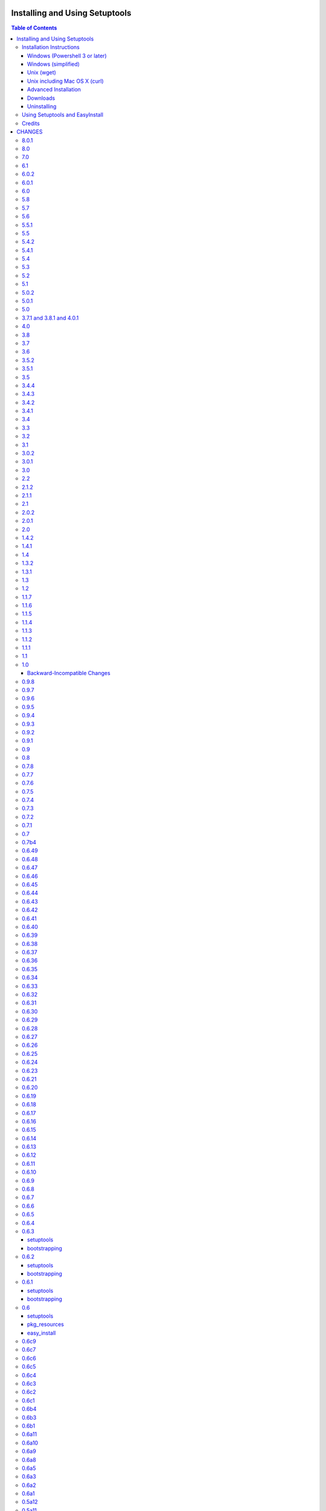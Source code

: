 ===============================
Installing and Using Setuptools
===============================

.. contents:: **Table of Contents**


-------------------------
Installation Instructions
-------------------------

The recommended way to bootstrap setuptools on any system is to download
`ez_setup.py`_ and run it using the target Python environment. Different
operating systems have different recommended techniques to accomplish this
basic routine, so below are some examples to get you started.

Setuptools requires Python 2.6 or later. To install setuptools
on Python 2.4 or Python 2.5, use the `bootstrap script for Setuptools 1.x
<https://bitbucket.org/pypa/setuptools/raw/bootstrap-py24/ez_setup.py>`_.

The link provided to ez_setup.py is a bookmark to bootstrap script for the
latest known stable release.

.. _ez_setup.py: https://bootstrap.pypa.io/ez_setup.py

Windows (Powershell 3 or later)
===============================

For best results, uninstall previous versions FIRST (see `Uninstalling`_).

Using Windows 8 (which includes PowerShell 3) or earlier versions of Windows
with PowerShell 3 installed, it's possible to install with one simple
Powershell command. Start up Powershell and paste this command::

    > (Invoke-WebRequest https://bootstrap.pypa.io/ez_setup.py).Content | python -

You must start the Powershell with Administrative privileges or you may choose
to install a user-local installation::

    > (Invoke-WebRequest https://bootstrap.pypa.io/ez_setup.py).Content | python - --user

If you have Python 3.3 or later, you can use the ``py`` command to install to
different Python versions. For example, to install to Python 3.3 if you have
Python 2.7 installed::

    > (Invoke-WebRequest https://bootstrap.pypa.io/ez_setup.py).Content | py -3 -

The recommended way to install setuptools on Windows is to download
`ez_setup.py`_ and run it. The script will download the appropriate
distribution file and install it for you.

Once installation is complete, you will find an ``easy_install`` program in
your Python ``Scripts`` subdirectory.  For simple invocation and best results,
add this directory to your ``PATH`` environment variable, if it is not already
present. If you did a user-local install, the ``Scripts`` subdirectory is
``$env:APPDATA\Python\Scripts``.


Windows (simplified)
====================

For Windows without PowerShell 3 or for installation without a command-line,
download `ez_setup.py`_ using your preferred web browser or other technique
and "run" that file.


Unix (wget)
===========

Most Linux distributions come with wget.

Download `ez_setup.py`_ and run it using the target Python version. The script
will download the appropriate version and install it for you::

    > wget https://bootstrap.pypa.io/ez_setup.py -O - | python

Note that you will may need to invoke the command with superuser privileges to
install to the system Python::

    > wget https://bootstrap.pypa.io/ez_setup.py -O - | sudo python

Alternatively, Setuptools may be installed to a user-local path::

    > wget https://bootstrap.pypa.io/ez_setup.py -O - | python - --user

Note that on some older systems (noted on Debian 6 and CentOS 5 installations), 
`wget` may refuse to download `ez_setup.py`, complaining that the certificate common name `*.c.ssl.fastly.net` 
does not match the host name `bootstrap.pypa.io`. In addition, the `ez_setup.py` script may then encounter similar problems using
`wget` internally to download `setuptools-x.y.zip`, complaining that the certificate common name of `www.python.org` does not match the 
host name `pypi.python.org`. Those are known issues, related to a bug in the older versions of `wget` 
(see `Issue 59 <https://bitbucket.org/pypa/pypi/issue/59#comment-5881915>`_). If you happen to encounter them, 
install Setuptools as follows::

    > wget --no-check-certificate https://bootstrap.pypa.io/ez_setup.py
    > python ez_setup.py --insecure


Unix including Mac OS X (curl)
==============================

If your system has curl installed, follow the ``wget`` instructions but
replace ``wget`` with ``curl`` and ``-O`` with ``-o``. For example::

    > curl https://bootstrap.pypa.io/ez_setup.py -o - | python


Advanced Installation
=====================

For more advanced installation options, such as installing to custom
locations or prefixes, download and extract the source
tarball from `Setuptools on PyPI <https://pypi.python.org/pypi/setuptools>`_
and run setup.py with any supported distutils and Setuptools options.
For example::

    setuptools-x.x$ python setup.py install --prefix=/opt/setuptools

Use ``--help`` to get a full options list, but we recommend consulting
the `EasyInstall manual`_ for detailed instructions, especially `the section
on custom installation locations`_.

.. _EasyInstall manual: https://pythonhosted.org/setuptools/EasyInstall
.. _the section on custom installation locations: https://pythonhosted.org/setuptools/EasyInstall#custom-installation-locations


Downloads
=========

All setuptools downloads can be found at `the project's home page in the Python
Package Index`_.  Scroll to the very bottom of the page to find the links.

.. _the project's home page in the Python Package Index: https://pypi.python.org/pypi/setuptools

In addition to the PyPI downloads, the development version of ``setuptools``
is available from the `Bitbucket repo`_, and in-development versions of the
`0.6 branch`_ are available as well.

.. _Bitbucket repo: https://bitbucket.org/pypa/setuptools/get/default.tar.gz#egg=setuptools-dev
.. _0.6 branch: http://svn.python.org/projects/sandbox/branches/setuptools-0.6/#egg=setuptools-dev06

Uninstalling
============

On Windows, if Setuptools was installed using an ``.exe`` or ``.msi``
installer, simply use the uninstall feature of "Add/Remove Programs" in the
Control Panel.

Otherwise, to uninstall Setuptools or Distribute, regardless of the Python
version, delete all ``setuptools*`` and ``distribute*`` files and
directories from your system's ``site-packages`` directory
(and any other ``sys.path`` directories) FIRST.

If you are upgrading or otherwise plan to re-install Setuptools or Distribute,
nothing further needs to be done. If you want to completely remove Setuptools,
you may also want to remove the 'easy_install' and 'easy_install-x.x' scripts
and associated executables installed to the Python scripts directory.

--------------------------------
Using Setuptools and EasyInstall
--------------------------------

Here are some of the available manuals, tutorials, and other resources for
learning about Setuptools, Python Eggs, and EasyInstall:

* `The EasyInstall user's guide and reference manual`_
* `The setuptools Developer's Guide`_
* `The pkg_resources API reference`_
* `The Internal Structure of Python Eggs`_

Questions, comments, and bug reports should be directed to the `distutils-sig
mailing list`_.  If you have written (or know of) any tutorials, documentation,
plug-ins, or other resources for setuptools users, please let us know about
them there, so this reference list can be updated.  If you have working,
*tested* patches to correct problems or add features, you may submit them to
the `setuptools bug tracker`_.

.. _setuptools bug tracker: https://bitbucket.org/pypa/setuptools/issues
.. _The Internal Structure of Python Eggs: https://pythonhosted.org/setuptools/formats.html
.. _The setuptools Developer's Guide: https://pythonhosted.org/setuptools/setuptools.html
.. _The pkg_resources API reference: https://pythonhosted.org/setuptools/pkg_resources.html
.. _The EasyInstall user's guide and reference manual: https://pythonhosted.org/setuptools/easy_install.html
.. _distutils-sig mailing list: http://mail.python.org/pipermail/distutils-sig/


-------
Credits
-------

* The original design for the ``.egg`` format and the ``pkg_resources`` API was
  co-created by Phillip Eby and Bob Ippolito.  Bob also implemented the first
  version of ``pkg_resources``, and supplied the OS X operating system version
  compatibility algorithm.

* Ian Bicking implemented many early "creature comfort" features of
  easy_install, including support for downloading via Sourceforge and
  Subversion repositories.  Ian's comments on the Web-SIG about WSGI
  application deployment also inspired the concept of "entry points" in eggs,
  and he has given talks at PyCon and elsewhere to inform and educate the
  community about eggs and setuptools.

* Jim Fulton contributed time and effort to build automated tests of various
  aspects of ``easy_install``, and supplied the doctests for the command-line
  ``.exe`` wrappers on Windows.

* Phillip J. Eby is the seminal author of setuptools, and
  first proposed the idea of an importable binary distribution format for
  Python application plug-ins.

* Significant parts of the implementation of setuptools were funded by the Open
  Source Applications Foundation, to provide a plug-in infrastructure for the
  Chandler PIM application.  In addition, many OSAF staffers (such as Mike
  "Code Bear" Taylor) contributed their time and stress as guinea pigs for the
  use of eggs and setuptools, even before eggs were "cool".  (Thanks, guys!)

* Tarek Ziadé is the principal author of the Distribute fork, which
  re-invigorated the community on the project, encouraged renewed innovation,
  and addressed many defects.

* Since the merge with Distribute, Jason R. Coombs is the
  maintainer of setuptools.  The project is maintained in coordination with
  the Python Packaging Authority (PyPA) and the larger Python community.

.. _files:

=======
CHANGES
=======

-----
8.0.1
-----

* `Issue #296 <https://bitbucket.org/pypa/setuptools/issue/296>`_: Restore support for iteration over parse_version result, but
  deprecated that usage with a warning. Fixes failure with buildout.

---
8.0
---

* Implement `PEP 440 <http://legacy.python.org/dev/peps/pep-0440/>`_ within
  pkg_resources and setuptools. This change
  deprecates some version numbers such that they will no longer be installable
  without using the ``===`` escape hatch. See `the changes to test_resources
  <https://bitbucket.org/pypa/setuptools/commits/dcd552da643c4448056de84c73d56da6d70769d5#chg-setuptools/tests/test_resources.py>`_
  for specific examples of version numbers and specifiers that are no longer
  supported. Setuptools now "vendors" the `packaging
  <https://github.com/pypa/packaging>`_ library.

---
7.0
---

* `Issue #80 <https://bitbucket.org/pypa/setuptools/issue/80>`_, `Issue #209 <https://bitbucket.org/pypa/setuptools/issue/209>`_: Eggs that are downloaded for ``setup_requires``,
  ``test_requires``, etc. are now placed in a ``./.eggs`` directory instead of
  directly in the current directory. This choice of location means the files
  can be readily managed (removed, ignored). Additionally,
  later phases or invocations of setuptools will not detect the package as
  already installed and ignore it for permanent install (See `#209 <https://bitbucket.org/pypa/setuptools/issue/209>`_).

  This change is indicated as backward-incompatible as installations that
  depend on the installation in the current directory will need to account for
  the new location. Systems that ignore ``*.egg`` will probably need to be
  adapted to ignore ``.eggs``. The files will need to be manually moved or
  will be retrieved again. Most use cases will require no attention.

---
6.1
---

* `Issue #268 <https://bitbucket.org/pypa/setuptools/issue/268>`_: When resolving package versions, a VersionConflict now reports
  which package previously required the conflicting version.

-----
6.0.2
-----

* `Issue #262 <https://bitbucket.org/pypa/setuptools/issue/262>`_: Fixed regression in pip install due to egg-info directories
  being omitted. Re-opens `Issue #118 <https://bitbucket.org/pypa/setuptools/issue/118>`_.

-----
6.0.1
-----

* `Issue #259 <https://bitbucket.org/pypa/setuptools/issue/259>`_: Fixed regression with namespace package handling on ``single
  version, externally managed`` installs.

---
6.0
---

* `Issue #100 <https://bitbucket.org/pypa/setuptools/issue/100>`_: When building a distribution, Setuptools will no longer match
  default files using platform-dependent case sensitivity, but rather will
  only match the files if their case matches exactly. As a result, on Windows
  and other case-insensitive file systems, files with names such as
  'readme.txt' or 'README.TXT' will be omitted from the distribution and a
  warning will be issued indicating that 'README.txt' was not found. Other
  filenames affected are:

    - README.rst
    - README
    - setup.cfg
    - setup.py (or the script name)
    - test/test*.py

  Any users producing distributions with filenames that match those above
  case-insensitively, but not case-sensitively, should rename those files in
  their repository for better portability.
* `Pull Request #72 <https://bitbucket.org/pypa/setuptools/pull-request/72>`_: When using ``single_version_externally_managed``, the
  exclusion list now includes Python 3.2 ``__pycache__`` entries.
* `Pull Request #76 <https://bitbucket.org/pypa/setuptools/pull-request/76>`_ and `Pull Request #78 <https://bitbucket.org/pypa/setuptools/pull-request/78>`_: lines in top_level.txt are now
  ordered deterministically.
* `Issue #118 <https://bitbucket.org/pypa/setuptools/issue/118>`_: The egg-info directory is now no longer included in the list
  of outputs.
* `Issue #258 <https://bitbucket.org/pypa/setuptools/issue/258>`_: Setuptools now patches distutils msvc9compiler to
  recognize the specially-packaged compiler package for easy extension module
  support on Python 2.6, 2.7, and 3.2.

---
5.8
---

* `Issue #237 <https://bitbucket.org/pypa/setuptools/issue/237>`_: ``pkg_resources`` now uses explicit detection of Python 2 vs.
  Python 3, supporting environments where builtins have been patched to make
  Python 3 look more like Python 2.

---
5.7
---

* `Issue #240 <https://bitbucket.org/pypa/setuptools/issue/240>`_: Based on real-world performance measures against 5.4, zip
  manifests are now cached in all circumstances. The
  ``PKG_RESOURCES_CACHE_ZIP_MANIFESTS`` environment variable is no longer
  relevant. The observed "memory increase" referenced in the 5.4 release
  notes and detailed in `Issue #154 <https://bitbucket.org/pypa/setuptools/issue/154>`_ was likely not an increase over the status
  quo, but rather only an increase over not storing the zip info at all.

---
5.6
---

* `Issue #242 <https://bitbucket.org/pypa/setuptools/issue/242>`_: Use absolute imports in svn_utils to avoid issues if the
  installing package adds an xml module to the path.

-----
5.5.1
-----

* `Issue #239 <https://bitbucket.org/pypa/setuptools/issue/239>`_: Fix typo in 5.5 such that fix did not take.

---
5.5
---

* `Issue #239 <https://bitbucket.org/pypa/setuptools/issue/239>`_: Setuptools now includes the setup_requires directive on
  Distribution objects and validates the syntax just like install_requires
  and tests_require directives.

-----
5.4.2
-----

* `Issue #236 <https://bitbucket.org/pypa/setuptools/issue/236>`_: Corrected regression in execfile implementation for Python 2.6.

-----
5.4.1
-----

* `Python #7776 <http://bugs.python.org/issue7776>`_: (ssl_support) Correct usage of host for validation when
  tunneling for HTTPS.

---
5.4
---

* `Issue #154 <https://bitbucket.org/pypa/setuptools/issue/154>`_: ``pkg_resources`` will now cache the zip manifests rather than
  re-processing the same file from disk multiple times, but only if the
  environment variable ``PKG_RESOURCES_CACHE_ZIP_MANIFESTS`` is set. Clients
  that package many modules in the same zip file will see some improvement
  in startup time by enabling this feature. This feature is not enabled by
  default because it causes a substantial increase in memory usage.

---
5.3
---

* `Issue #185 <https://bitbucket.org/pypa/setuptools/issue/185>`_: Make svn tagging work on the new style SVN metadata.
  Thanks cazabon!
* Prune revision control directories (e.g .svn) from base path
  as well as sub-directories.

---
5.2
---

* Added a `Developer Guide
  <https://pythonhosted.org/setuptools/developer-guide.html>`_ to the official
  documentation.
* Some code refactoring and cleanup was done with no intended behavioral
  changes.
* During install_egg_info, the generated lines for namespace package .pth
  files are now processed even during a dry run.

---
5.1
---

* `Issue #202 <https://bitbucket.org/pypa/setuptools/issue/202>`_: Implemented more robust cache invalidation for the ZipImporter,
  building on the work in `Issue #168 <https://bitbucket.org/pypa/setuptools/issue/168>`_. Special thanks to Jurko Gospodnetic and
  PJE.

-----
5.0.2
-----

* `Issue #220 <https://bitbucket.org/pypa/setuptools/issue/220>`_: Restored script templates.

-----
5.0.1
-----

* Renamed script templates to end with .tmpl now that they no longer need
  to be processed by 2to3. Fixes spurious syntax errors during build/install.

---
5.0
---

* `Issue #218 <https://bitbucket.org/pypa/setuptools/issue/218>`_: Re-release of 3.8.1 to signal that it supersedes 4.x.
* Incidentally, script templates were updated not to include the triple-quote
  escaping.

-------------------------
3.7.1 and 3.8.1 and 4.0.1
-------------------------

* `Issue #213 <https://bitbucket.org/pypa/setuptools/issue/213>`_: Use legacy StringIO behavior for compatibility under pbr.
* `Issue #218 <https://bitbucket.org/pypa/setuptools/issue/218>`_: Setuptools 3.8.1 superseded 4.0.1, and 4.x was removed
  from the available versions to install.

---
4.0
---

* `Issue #210 <https://bitbucket.org/pypa/setuptools/issue/210>`_: ``setup.py develop`` now copies scripts in binary mode rather
  than text mode, matching the behavior of the ``install`` command.

---
3.8
---

* Extend `Issue #197 <https://bitbucket.org/pypa/setuptools/issue/197>`_ workaround to include all Python 3 versions prior to
  3.2.2.

---
3.7
---

* `Issue #193 <https://bitbucket.org/pypa/setuptools/issue/193>`_: Improved handling of Unicode filenames when building manifests.

---
3.6
---

* `Issue #203 <https://bitbucket.org/pypa/setuptools/issue/203>`_: Honor proxy settings for Powershell downloader in the bootstrap
  routine.

-----
3.5.2
-----

* `Issue #168 <https://bitbucket.org/pypa/setuptools/issue/168>`_: More robust handling of replaced zip files and stale caches.
  Fixes ZipImportError complaining about a 'bad local header'.

-----
3.5.1
-----

* `Issue #199 <https://bitbucket.org/pypa/setuptools/issue/199>`_: Restored ``install._install`` for compatibility with earlier
  NumPy versions.

---
3.5
---

* `Issue #195 <https://bitbucket.org/pypa/setuptools/issue/195>`_: Follow symbolic links in find_packages (restoring behavior
  broken in 3.4).
* `Issue #197 <https://bitbucket.org/pypa/setuptools/issue/197>`_: On Python 3.1, PKG-INFO is now saved in a UTF-8 encoding instead
  of ``sys.getpreferredencoding`` to match the behavior on Python 2.6-3.4.
* `Issue #192 <https://bitbucket.org/pypa/setuptools/issue/192>`_: Preferred bootstrap location is now
  https://bootstrap.pypa.io/ez_setup.py (mirrored from former location).

-----
3.4.4
-----

* `Issue #184 <https://bitbucket.org/pypa/setuptools/issue/184>`_: Correct failure where find_package over-matched packages
  when directory traversal isn't short-circuited.

-----
3.4.3
-----

* `Issue #183 <https://bitbucket.org/pypa/setuptools/issue/183>`_: Really fix test command with Python 3.1.

-----
3.4.2
-----

* `Issue #183 <https://bitbucket.org/pypa/setuptools/issue/183>`_: Fix additional regression in test command on Python 3.1.

-----
3.4.1
-----

* `Issue #180 <https://bitbucket.org/pypa/setuptools/issue/180>`_: Fix regression in test command not caught by py.test-run tests.

---
3.4
---

* `Issue #176 <https://bitbucket.org/pypa/setuptools/issue/176>`_: Add parameter to the test command to support a custom test
  runner: --test-runner or -r.
* `Issue #177 <https://bitbucket.org/pypa/setuptools/issue/177>`_: Now assume most common invocation to install command on
  platforms/environments without stack support (issuing a warning). Setuptools
  now installs naturally on IronPython. Behavior on CPython should be
  unchanged.

---
3.3
---

* Add ``include`` parameter to ``setuptools.find_packages()``.

---
3.2
---

* `Pull Request #39 <https://bitbucket.org/pypa/setuptools/pull-request/39>`_: Add support for C++ targets from Cython ``.pyx`` files.
* `Issue #162 <https://bitbucket.org/pypa/setuptools/issue/162>`_: Update dependency on certifi to 1.0.1.
* `Issue #164 <https://bitbucket.org/pypa/setuptools/issue/164>`_: Update dependency on wincertstore to 0.2.

---
3.1
---

* `Issue #161 <https://bitbucket.org/pypa/setuptools/issue/161>`_: Restore Features functionality to allow backward compatibility
  (for Features) until the uses of that functionality is sufficiently removed.

-----
3.0.2
-----

* Correct typo in previous bugfix.

-----
3.0.1
-----

* `Issue #157 <https://bitbucket.org/pypa/setuptools/issue/157>`_: Restore support for Python 2.6 in bootstrap script where
  ``zipfile.ZipFile`` does not yet have support for context managers.

---
3.0
---

* `Issue #125 <https://bitbucket.org/pypa/setuptools/issue/125>`_: Prevent Subversion support from creating a ~/.subversion
  directory just for checking the presence of a Subversion repository.
* `Issue #12 <https://bitbucket.org/pypa/setuptools/issue/12>`_: Namespace packages are now imported lazily.  That is, the mere
  declaration of a namespace package in an egg on ``sys.path`` no longer
  causes it to be imported when ``pkg_resources`` is imported.  Note that this
  change means that all of a namespace package's ``__init__.py`` files must
  include a ``declare_namespace()`` call in order to ensure that they will be
  handled properly at runtime.  In 2.x it was possible to get away without
  including the declaration, but only at the cost of forcing namespace
  packages to be imported early, which 3.0 no longer does.
* `Issue #148 <https://bitbucket.org/pypa/setuptools/issue/148>`_: When building (bdist_egg), setuptools no longer adds
  ``__init__.py`` files to namespace packages. Any packages that rely on this
  behavior will need to create ``__init__.py`` files and include the
  ``declare_namespace()``.
* `Issue #7 <https://bitbucket.org/pypa/setuptools/issue/7>`_: Setuptools itself is now distributed as a zip archive in addition to
  tar archive. ez_setup.py now uses zip archive. This approach avoids the potential
  security vulnerabilities presented by use of tar archives in ez_setup.py.
  It also leverages the security features added to ZipFile.extract in Python 2.7.4.
* `Issue #65 <https://bitbucket.org/pypa/setuptools/issue/65>`_: Removed deprecated Features functionality.
* `Pull Request #28 <https://bitbucket.org/pypa/setuptools/pull-request/28>`_: Remove backport of ``_bytecode_filenames`` which is
  available in Python 2.6 and later, but also has better compatibility with
  Python 3 environments.
* `Issue #156 <https://bitbucket.org/pypa/setuptools/issue/156>`_: Fix spelling of __PYVENV_LAUNCHER__ variable.

---
2.2
---

* `Issue #141 <https://bitbucket.org/pypa/setuptools/issue/141>`_: Restored fix for allowing setup_requires dependencies to
  override installed dependencies during setup.
* `Issue #128 <https://bitbucket.org/pypa/setuptools/issue/128>`_: Fixed issue where only the first dependency link was honored
  in a distribution where multiple dependency links were supplied.

-----
2.1.2
-----

* `Issue #144 <https://bitbucket.org/pypa/setuptools/issue/144>`_: Read long_description using codecs module to avoid errors
  installing on systems where LANG=C.

-----
2.1.1
-----

* `Issue #139 <https://bitbucket.org/pypa/setuptools/issue/139>`_: Fix regression in re_finder for CVS repos (and maybe Git repos
  as well).

---
2.1
---

* `Issue #129 <https://bitbucket.org/pypa/setuptools/issue/129>`_: Suppress inspection of ``*.whl`` files when searching for files
  in a zip-imported file.
* `Issue #131 <https://bitbucket.org/pypa/setuptools/issue/131>`_: Fix RuntimeError when constructing an egg fetcher.

-----
2.0.2
-----

* Fix NameError during installation with Python implementations (e.g. Jython)
  not containing parser module.
* Fix NameError in ``sdist:re_finder``.

-----
2.0.1
-----

* `Issue #124 <https://bitbucket.org/pypa/setuptools/issue/124>`_: Fixed error in list detection in upload_docs.

---
2.0
---

* `Issue #121 <https://bitbucket.org/pypa/setuptools/issue/121>`_: Exempt lib2to3 pickled grammars from DirectorySandbox.
* `Issue #41 <https://bitbucket.org/pypa/setuptools/issue/41>`_: Dropped support for Python 2.4 and Python 2.5. Clients requiring
  setuptools for those versions of Python should use setuptools 1.x.
* Removed ``setuptools.command.easy_install.HAS_USER_SITE``. Clients
  expecting this boolean variable should use ``site.ENABLE_USER_SITE``
  instead.
* Removed ``pkg_resources.ImpWrapper``. Clients that expected this class
  should use ``pkgutil.ImpImporter`` instead.

-----
1.4.2
-----

* `Issue #116 <https://bitbucket.org/pypa/setuptools/issue/116>`_: Correct TypeError when reading a local package index on Python
  3.

-----
1.4.1
-----

* `Issue #114 <https://bitbucket.org/pypa/setuptools/issue/114>`_: Use ``sys.getfilesystemencoding`` for decoding config in
  ``bdist_wininst`` distributions.

* `Issue #105 <https://bitbucket.org/pypa/setuptools/issue/105>`_ and `Issue #113 <https://bitbucket.org/pypa/setuptools/issue/113>`_: Establish a more robust technique for
  determining the terminal encoding::

    1. Try ``getpreferredencoding``
    2. If that returns US_ASCII or None, try the encoding from
       ``getdefaultlocale``. If that encoding was a "fallback" because Python
       could not figure it out from the environment or OS, encoding remains
       unresolved.
    3. If the encoding is resolved, then make sure Python actually implements
       the encoding.
    4. On the event of an error or unknown codec, revert to fallbacks
       (UTF-8 on Darwin, ASCII on everything else).
    5. On the encoding is 'mac-roman' on Darwin, use UTF-8 as 'mac-roman' was
       a bug on older Python releases.

    On a side note, it would seem that the encoding only matters for when SVN
    does not yet support ``--xml`` and when getting repository and svn version
    numbers. The ``--xml`` technique should yield UTF-8 according to some
    messages on the SVN mailing lists. So if the version numbers are always
    7-bit ASCII clean, it may be best to only support the file parsing methods
    for legacy SVN releases and support for SVN without the subprocess command
    would simple go away as support for the older SVNs does.

---
1.4
---

* `Issue #27 <https://bitbucket.org/pypa/setuptools/issue/27>`_: ``easy_install`` will now use credentials from .pypirc if
  present for connecting to the package index.
* `Pull Request #21 <https://bitbucket.org/pypa/setuptools/pull-request/21>`_: Omit unwanted newlines in ``package_index._encode_auth``
  when the username/password pair length indicates wrapping.

-----
1.3.2
-----

* `Issue #99 <https://bitbucket.org/pypa/setuptools/issue/99>`_: Fix filename encoding issues in SVN support.

-----
1.3.1
-----

* Remove exuberant warning in SVN support when SVN is not used.

---
1.3
---

* Address security vulnerability in SSL match_hostname check as reported in
  `Python #17997 <http://bugs.python.org/issue17997>`_.
* Prefer `backports.ssl_match_hostname
  <https://pypi.python.org/pypi/backports.ssl_match_hostname>`_ for backport
  implementation if present.
* Correct NameError in ``ssl_support`` module (``socket.error``).

---
1.2
---

* `Issue #26 <https://bitbucket.org/pypa/setuptools/issue/26>`_: Add support for SVN 1.7. Special thanks to Philip Thiem for the
  contribution.
* `Issue #93 <https://bitbucket.org/pypa/setuptools/issue/93>`_: Wheels are now distributed with every release. Note that as
  reported in `Issue #108 <https://bitbucket.org/pypa/setuptools/issue/108>`_, as of Pip 1.4, scripts aren't installed properly
  from wheels. Therefore, if using Pip to install setuptools from a wheel,
  the ``easy_install`` command will not be available.
* Setuptools "natural" launcher support, introduced in 1.0, is now officially
  supported.

-----
1.1.7
-----

* Fixed behavior of NameError handling in 'script template (dev).py' (script
  launcher for 'develop' installs).
* ``ez_setup.py`` now ensures partial downloads are cleaned up following
  a failed download.
* `Distribute #363 <https://bitbucket.org/tarek/distribute/issue/363>`_ and `Issue #55 <https://bitbucket.org/pypa/setuptools/issue/55>`_: Skip an sdist test that fails on locales
  other than UTF-8.

-----
1.1.6
-----

* `Distribute #349 <https://bitbucket.org/tarek/distribute/issue/349>`_: ``sandbox.execfile`` now opens the target file in binary
  mode, thus honoring a BOM in the file when compiled.

-----
1.1.5
-----

* `Issue #69 <https://bitbucket.org/pypa/setuptools/issue/69>`_: Second attempt at fix (logic was reversed).

-----
1.1.4
-----

* `Issue #77 <https://bitbucket.org/pypa/setuptools/issue/77>`_: Fix error in upload command (Python 2.4).

-----
1.1.3
-----

* Fix NameError in previous patch.

-----
1.1.2
-----

* `Issue #69 <https://bitbucket.org/pypa/setuptools/issue/69>`_: Correct issue where 404 errors are returned for URLs with
  fragments in them (such as #egg=).

-----
1.1.1
-----

* `Issue #75 <https://bitbucket.org/pypa/setuptools/issue/75>`_: Add ``--insecure`` option to ez_setup.py to accommodate
  environments where a trusted SSL connection cannot be validated.
* `Issue #76 <https://bitbucket.org/pypa/setuptools/issue/76>`_: Fix AttributeError in upload command with Python 2.4.

---
1.1
---

* `Issue #71 <https://bitbucket.org/pypa/setuptools/issue/71>`_ (`Distribute #333 <https://bitbucket.org/tarek/distribute/issue/333>`_): EasyInstall now puts less emphasis on the
  condition when a host is blocked via ``--allow-hosts``.
* `Issue #72 <https://bitbucket.org/pypa/setuptools/issue/72>`_: Restored Python 2.4 compatibility in ``ez_setup.py``.

---
1.0
---

* `Issue #60 <https://bitbucket.org/pypa/setuptools/issue/60>`_: On Windows, Setuptools supports deferring to another launcher,
  such as Vinay Sajip's `pylauncher <https://bitbucket.org/pypa/pylauncher>`_
  (included with Python 3.3) to launch console and GUI scripts and not install
  its own launcher executables. This experimental functionality is currently
  only enabled if  the ``SETUPTOOLS_LAUNCHER`` environment variable is set to
  "natural". In the future, this behavior may become default, but only after
  it has matured and seen substantial adoption. The ``SETUPTOOLS_LAUNCHER``
  also accepts "executable" to force the default behavior of creating launcher
  executables.
* `Issue #63 <https://bitbucket.org/pypa/setuptools/issue/63>`_: Bootstrap script (ez_setup.py) now prefers Powershell, curl, or
  wget for retrieving the Setuptools tarball for improved security of the
  install. The script will still fall back to a simple ``urlopen`` on
  platforms that do not have these tools.
* `Issue #65 <https://bitbucket.org/pypa/setuptools/issue/65>`_: Deprecated the ``Features`` functionality.
* `Issue #52 <https://bitbucket.org/pypa/setuptools/issue/52>`_: In ``VerifyingHTTPSConn``, handle a tunnelled (proxied)
  connection.

Backward-Incompatible Changes
=============================

This release includes a couple of backward-incompatible changes, but most if
not all users will find 1.0 a drop-in replacement for 0.9.

* `Issue #50 <https://bitbucket.org/pypa/setuptools/issue/50>`_: Normalized API of environment marker support. Specifically,
  removed line number and filename from SyntaxErrors when returned from
  `pkg_resources.invalid_marker`. Any clients depending on the specific
  string representation of exceptions returned by that function may need to
  be updated to account for this change.
* `Issue #50 <https://bitbucket.org/pypa/setuptools/issue/50>`_: SyntaxErrors generated by `pkg_resources.invalid_marker` are
  normalized for cross-implementation consistency.
* Removed ``--ignore-conflicts-at-my-risk`` and ``--delete-conflicting``
  options to easy_install. These options have been deprecated since 0.6a11.

-----
0.9.8
-----

* `Issue #53 <https://bitbucket.org/pypa/setuptools/issue/53>`_: Fix NameErrors in `_vcs_split_rev_from_url`.

-----
0.9.7
-----

* `Issue #49 <https://bitbucket.org/pypa/setuptools/issue/49>`_: Correct AttributeError on PyPy where a hashlib.HASH object does
  not have a `.name` attribute.
* `Issue #34 <https://bitbucket.org/pypa/setuptools/issue/34>`_: Documentation now refers to bootstrap script in code repository
  referenced by bookmark.
* Add underscore-separated keys to environment markers (markerlib).

-----
0.9.6
-----

* `Issue #44 <https://bitbucket.org/pypa/setuptools/issue/44>`_: Test failure on Python 2.4 when MD5 hash doesn't have a `.name`
  attribute.

-----
0.9.5
-----

* `Python #17980 <http://bugs.python.org/issue17980>`_: Fix security vulnerability in SSL certificate validation.

-----
0.9.4
-----

* `Issue #43 <https://bitbucket.org/pypa/setuptools/issue/43>`_: Fix issue (introduced in 0.9.1) with version resolution when
  upgrading over other releases of Setuptools.

-----
0.9.3
-----

* `Issue #42 <https://bitbucket.org/pypa/setuptools/issue/42>`_: Fix new ``AttributeError`` introduced in last fix.

-----
0.9.2
-----

* `Issue #42 <https://bitbucket.org/pypa/setuptools/issue/42>`_: Fix regression where blank checksums would trigger an
  ``AttributeError``.

-----
0.9.1
-----

* `Distribute #386 <https://bitbucket.org/tarek/distribute/issue/386>`_: Allow other positional and keyword arguments to os.open.
* Corrected dependency on certifi mis-referenced in 0.9.

---
0.9
---

* `package_index` now validates hashes other than MD5 in download links.

---
0.8
---

* Code base now runs on Python 2.4 - Python 3.3 without Python 2to3
  conversion.

-----
0.7.8
-----

* `Distribute #375 <https://bitbucket.org/tarek/distribute/issue/375>`_: Yet another fix for yet another regression.

-----
0.7.7
-----

* `Distribute #375 <https://bitbucket.org/tarek/distribute/issue/375>`_: Repair AttributeError created in last release (redo).
* `Issue #30 <https://bitbucket.org/pypa/setuptools/issue/30>`_: Added test for get_cache_path.

-----
0.7.6
-----

* `Distribute #375 <https://bitbucket.org/tarek/distribute/issue/375>`_: Repair AttributeError created in last release.

-----
0.7.5
-----

* `Issue #21 <https://bitbucket.org/pypa/setuptools/issue/21>`_: Restore Python 2.4 compatibility in ``test_easy_install``.
* `Distribute #375 <https://bitbucket.org/tarek/distribute/issue/375>`_: Merged additional warning from Distribute 0.6.46.
* Now honor the environment variable
  ``SETUPTOOLS_DISABLE_VERSIONED_EASY_INSTALL_SCRIPT`` in addition to the now
  deprecated ``DISTRIBUTE_DISABLE_VERSIONED_EASY_INSTALL_SCRIPT``.

-----
0.7.4
-----

* `Issue #20 <https://bitbucket.org/pypa/setuptools/issue/20>`_: Fix comparison of parsed SVN version on Python 3.

-----
0.7.3
-----

* `Issue #1 <https://bitbucket.org/pypa/setuptools/issue/1>`_: Disable installation of Windows-specific files on non-Windows systems.
* Use new sysconfig module with Python 2.7 or >=3.2.

-----
0.7.2
-----

* `Issue #14 <https://bitbucket.org/pypa/setuptools/issue/14>`_: Use markerlib when the `parser` module is not available.
* `Issue #10 <https://bitbucket.org/pypa/setuptools/issue/10>`_: ``ez_setup.py`` now uses HTTPS to download setuptools from PyPI.

-----
0.7.1
-----

* Fix NameError (`Issue #3 <https://bitbucket.org/pypa/setuptools/issue/3>`_) again - broken in bad merge.

---
0.7
---

* Merged Setuptools and Distribute. See docs/merge.txt for details.

Added several features that were slated for setuptools 0.6c12:

* Index URL now defaults to HTTPS.
* Added experimental environment marker support. Now clients may designate a
  PEP-426 environment marker for "extra" dependencies. Setuptools uses this
  feature in ``setup.py`` for optional SSL and certificate validation support
  on older platforms. Based on Distutils-SIG discussions, the syntax is
  somewhat tentative. There should probably be a PEP with a firmer spec before
  the feature should be considered suitable for use.
* Added support for SSL certificate validation when installing packages from
  an HTTPS service.

-----
0.7b4
-----

* `Issue #3 <https://bitbucket.org/pypa/setuptools/issue/3>`_: Fixed NameError in SSL support.

------
0.6.49
------

* Move warning check in ``get_cache_path`` to follow the directory creation
  to avoid errors when the cache path does not yet exist. Fixes the error
  reported in `Distribute #375 <https://bitbucket.org/tarek/distribute/issue/375>`_.

------
0.6.48
------

* Correct AttributeError in ``ResourceManager.get_cache_path`` introduced in
  0.6.46 (redo).

------
0.6.47
------

* Correct AttributeError in ``ResourceManager.get_cache_path`` introduced in
  0.6.46.

------
0.6.46
------

* `Distribute #375 <https://bitbucket.org/tarek/distribute/issue/375>`_: Issue a warning if the PYTHON_EGG_CACHE or otherwise
  customized egg cache location specifies a directory that's group- or
  world-writable.

------
0.6.45
------

* `Distribute #379 <https://bitbucket.org/tarek/distribute/issue/379>`_: ``distribute_setup.py`` now traps VersionConflict as well,
  restoring ability to upgrade from an older setuptools version.

------
0.6.44
------

* ``distribute_setup.py`` has been updated to allow Setuptools 0.7 to
  satisfy use_setuptools.

------
0.6.43
------

* `Distribute #378 <https://bitbucket.org/tarek/distribute/issue/378>`_: Restore support for Python 2.4 Syntax (regression in 0.6.42).

------
0.6.42
------

* External links finder no longer yields duplicate links.
* `Distribute #337 <https://bitbucket.org/tarek/distribute/issue/337>`_: Moved site.py to setuptools/site-patch.py (graft of very old
  patch from setuptools trunk which inspired PR `#31 <https://bitbucket.org/pypa/setuptools/issue/31>`_).

------
0.6.41
------

* `Distribute #27 <https://bitbucket.org/tarek/distribute/issue/27>`_: Use public api for loading resources from zip files rather than
  the private method `_zip_directory_cache`.
* Added a new function ``easy_install.get_win_launcher`` which may be used by
  third-party libraries such as buildout to get a suitable script launcher.

------
0.6.40
------

* `Distribute #376 <https://bitbucket.org/tarek/distribute/issue/376>`_: brought back cli.exe and gui.exe that were deleted in the
  previous release.

------
0.6.39
------

* Add support for console launchers on ARM platforms.
* Fix possible issue in GUI launchers where the subsystem was not supplied to
  the linker.
* Launcher build script now refactored for robustness.
* `Distribute #375 <https://bitbucket.org/tarek/distribute/issue/375>`_: Resources extracted from a zip egg to the file system now also
  check the contents of the file against the zip contents during each
  invocation of get_resource_filename.

------
0.6.38
------

* `Distribute #371 <https://bitbucket.org/tarek/distribute/issue/371>`_: The launcher manifest file is now installed properly.

------
0.6.37
------

* `Distribute #143 <https://bitbucket.org/tarek/distribute/issue/143>`_: Launcher scripts, including easy_install itself, are now
  accompanied by a manifest on 32-bit Windows environments to avoid the
  Installer Detection Technology and thus undesirable UAC elevation described
  in `this Microsoft article
  <http://technet.microsoft.com/en-us/library/cc709628%28WS.10%29.aspx>`_.

------
0.6.36
------

* `Pull Request #35 <https://bitbucket.org/pypa/setuptools/pull-request/35>`_: In `Buildout #64 <https://github.com/buildout/buildout/issues/64>`_, it was reported that
  under Python 3, installation of distutils scripts could attempt to copy
  the ``__pycache__`` directory as a file, causing an error, apparently only
  under Windows. Easy_install now skips all directories when processing
  metadata scripts.

------
0.6.35
------


Note this release is backward-incompatible with distribute 0.6.23-0.6.34 in
how it parses version numbers.

* `Distribute #278 <https://bitbucket.org/tarek/distribute/issue/278>`_: Restored compatibility with distribute 0.6.22 and setuptools
  0.6. Updated the documentation to match more closely with the version
  parsing as intended in setuptools 0.6.

------
0.6.34
------

* `Distribute #341 <https://bitbucket.org/tarek/distribute/issue/341>`_: 0.6.33 fails to build under Python 2.4.

------
0.6.33
------

* Fix 2 errors with Jython 2.5.
* Fix 1 failure with Jython 2.5 and 2.7.
* Disable workaround for Jython scripts on Linux systems.
* `Distribute #336 <https://bitbucket.org/tarek/distribute/issue/336>`_: `setup.py` no longer masks failure exit code when tests fail.
* Fix issue in pkg_resources where try/except around a platform-dependent
  import would trigger hook load failures on Mercurial. See pull request 32
  for details.
* `Distribute #341 <https://bitbucket.org/tarek/distribute/issue/341>`_: Fix a ResourceWarning.

------
0.6.32
------

* Fix test suite with Python 2.6.
* Fix some DeprecationWarnings and ResourceWarnings.
* `Distribute #335 <https://bitbucket.org/tarek/distribute/issue/335>`_: Backed out `setup_requires` superceding installed requirements
  until regression can be addressed.

------
0.6.31
------

* `Distribute #303 <https://bitbucket.org/tarek/distribute/issue/303>`_: Make sure the manifest only ever contains UTF-8 in Python 3.
* `Distribute #329 <https://bitbucket.org/tarek/distribute/issue/329>`_: Properly close files created by tests for compatibility with
  Jython.
* Work around `Jython #1980 <http://bugs.jython.org/issue1980>`_ and `Jython #1981 <http://bugs.jython.org/issue1981>`_.
* `Distribute #334 <https://bitbucket.org/tarek/distribute/issue/334>`_: Provide workaround for packages that reference `sys.__stdout__`
  such as numpy does. This change should address
  `virtualenv `#359 <https://bitbucket.org/pypa/setuptools/issue/359>`_ <https://github.com/pypa/virtualenv/issues/359>`_ as long
  as the system encoding is UTF-8 or the IO encoding is specified in the
  environment, i.e.::

     PYTHONIOENCODING=utf8 pip install numpy

* Fix for encoding issue when installing from Windows executable on Python 3.
* `Distribute #323 <https://bitbucket.org/tarek/distribute/issue/323>`_: Allow `setup_requires` requirements to supercede installed
  requirements. Added some new keyword arguments to existing pkg_resources
  methods. Also had to updated how __path__ is handled for namespace packages
  to ensure that when a new egg distribution containing a namespace package is
  placed on sys.path, the entries in __path__ are found in the same order they
  would have been in had that egg been on the path when pkg_resources was
  first imported.

------
0.6.30
------

* `Distribute #328 <https://bitbucket.org/tarek/distribute/issue/328>`_: Clean up temporary directories in distribute_setup.py.
* Fix fatal bug in distribute_setup.py.

------
0.6.29
------

* `Pull Request #14 <https://bitbucket.org/pypa/setuptools/pull-request/14>`_: Honor file permissions in zip files.
* `Distribute #327 <https://bitbucket.org/tarek/distribute/issue/327>`_: Merged pull request `#24 <https://bitbucket.org/pypa/setuptools/issue/24>`_ to fix a dependency problem with pip.
* Merged pull request `#23 <https://bitbucket.org/pypa/setuptools/issue/23>`_ to fix https://github.com/pypa/virtualenv/issues/301.
* If Sphinx is installed, the `upload_docs` command now runs `build_sphinx`
  to produce uploadable documentation.
* `Distribute #326 <https://bitbucket.org/tarek/distribute/issue/326>`_: `upload_docs` provided mangled auth credentials under Python 3.
* `Distribute #320 <https://bitbucket.org/tarek/distribute/issue/320>`_: Fix check for "createable" in distribute_setup.py.
* `Distribute #305 <https://bitbucket.org/tarek/distribute/issue/305>`_: Remove a warning that was triggered during normal operations.
* `Distribute #311 <https://bitbucket.org/tarek/distribute/issue/311>`_: Print metadata in UTF-8 independent of platform.
* `Distribute #303 <https://bitbucket.org/tarek/distribute/issue/303>`_: Read manifest file with UTF-8 encoding under Python 3.
* `Distribute #301 <https://bitbucket.org/tarek/distribute/issue/301>`_: Allow to run tests of namespace packages when using 2to3.
* `Distribute #304 <https://bitbucket.org/tarek/distribute/issue/304>`_: Prevent import loop in site.py under Python 3.3.
* `Distribute #283 <https://bitbucket.org/tarek/distribute/issue/283>`_: Reenable scanning of `*.pyc` / `*.pyo` files on Python 3.3.
* `Distribute #299 <https://bitbucket.org/tarek/distribute/issue/299>`_: The develop command didn't work on Python 3, when using 2to3,
  as the egg link would go to the Python 2 source. Linking to the 2to3'd code
  in build/lib makes it work, although you will have to rebuild the module
  before testing it.
* `Distribute #306 <https://bitbucket.org/tarek/distribute/issue/306>`_: Even if 2to3 is used, we build in-place under Python 2.
* `Distribute #307 <https://bitbucket.org/tarek/distribute/issue/307>`_: Prints the full path when .svn/entries is broken.
* `Distribute #313 <https://bitbucket.org/tarek/distribute/issue/313>`_: Support for sdist subcommands (Python 2.7)
* `Distribute #314 <https://bitbucket.org/tarek/distribute/issue/314>`_: test_local_index() would fail an OS X.
* `Distribute #310 <https://bitbucket.org/tarek/distribute/issue/310>`_: Non-ascii characters in a namespace __init__.py causes errors.
* `Distribute #218 <https://bitbucket.org/tarek/distribute/issue/218>`_: Improved documentation on behavior of `package_data` and
  `include_package_data`. Files indicated by `package_data` are now included
  in the manifest.
* `distribute_setup.py` now allows a `--download-base` argument for retrieving
  distribute from a specified location.

------
0.6.28
------

* `Distribute #294 <https://bitbucket.org/tarek/distribute/issue/294>`_: setup.py can now be invoked from any directory.
* Scripts are now installed honoring the umask.
* Added support for .dist-info directories.
* `Distribute #283 <https://bitbucket.org/tarek/distribute/issue/283>`_: Fix and disable scanning of `*.pyc` / `*.pyo` files on
  Python 3.3.

------
0.6.27
------

* Support current snapshots of CPython 3.3.
* Distribute now recognizes README.rst as a standard, default readme file.
* Exclude 'encodings' modules when removing modules from sys.modules.
  Workaround for `#285 <https://bitbucket.org/pypa/setuptools/issue/285>`_.
* `Distribute #231 <https://bitbucket.org/tarek/distribute/issue/231>`_: Don't fiddle with system python when used with buildout
  (bootstrap.py)

------
0.6.26
------

* `Distribute #183 <https://bitbucket.org/tarek/distribute/issue/183>`_: Symlinked files are now extracted from source distributions.
* `Distribute #227 <https://bitbucket.org/tarek/distribute/issue/227>`_: Easy_install fetch parameters are now passed during the
  installation of a source distribution; now fulfillment of setup_requires
  dependencies will honor the parameters passed to easy_install.

------
0.6.25
------

* `Distribute #258 <https://bitbucket.org/tarek/distribute/issue/258>`_: Workaround a cache issue
* `Distribute #260 <https://bitbucket.org/tarek/distribute/issue/260>`_: distribute_setup.py now accepts the --user parameter for
  Python 2.6 and later.
* `Distribute #262 <https://bitbucket.org/tarek/distribute/issue/262>`_: package_index.open_with_auth no longer throws LookupError
  on Python 3.
* `Distribute #269 <https://bitbucket.org/tarek/distribute/issue/269>`_: AttributeError when an exception occurs reading Manifest.in
  on late releases of Python.
* `Distribute #272 <https://bitbucket.org/tarek/distribute/issue/272>`_: Prevent TypeError when namespace package names are unicode
  and single-install-externally-managed is used. Also fixes PIP issue
  449.
* `Distribute #273 <https://bitbucket.org/tarek/distribute/issue/273>`_: Legacy script launchers now install with Python2/3 support.

------
0.6.24
------

* `Distribute #249 <https://bitbucket.org/tarek/distribute/issue/249>`_: Added options to exclude 2to3 fixers

------
0.6.23
------

* `Distribute #244 <https://bitbucket.org/tarek/distribute/issue/244>`_: Fixed a test
* `Distribute #243 <https://bitbucket.org/tarek/distribute/issue/243>`_: Fixed a test
* `Distribute #239 <https://bitbucket.org/tarek/distribute/issue/239>`_: Fixed a test
* `Distribute #240 <https://bitbucket.org/tarek/distribute/issue/240>`_: Fixed a test
* `Distribute #241 <https://bitbucket.org/tarek/distribute/issue/241>`_: Fixed a test
* `Distribute #237 <https://bitbucket.org/tarek/distribute/issue/237>`_: Fixed a test
* `Distribute #238 <https://bitbucket.org/tarek/distribute/issue/238>`_: easy_install now uses 64bit executable wrappers on 64bit Python
* `Distribute #208 <https://bitbucket.org/tarek/distribute/issue/208>`_: Fixed parsed_versions, it now honors post-releases as noted in the documentation
* `Distribute #207 <https://bitbucket.org/tarek/distribute/issue/207>`_: Windows cli and gui wrappers pass CTRL-C to child python process
* `Distribute #227 <https://bitbucket.org/tarek/distribute/issue/227>`_: easy_install now passes its arguments to setup.py bdist_egg
* `Distribute #225 <https://bitbucket.org/tarek/distribute/issue/225>`_: Fixed a NameError on Python 2.5, 2.4

------
0.6.21
------

* `Distribute #225 <https://bitbucket.org/tarek/distribute/issue/225>`_: FIxed a regression on py2.4

------
0.6.20
------

* `Distribute #135 <https://bitbucket.org/tarek/distribute/issue/135>`_: Include url in warning when processing URLs in package_index.
* `Distribute #212 <https://bitbucket.org/tarek/distribute/issue/212>`_: Fix issue where easy_instal fails on Python 3 on windows installer.
* `Distribute #213 <https://bitbucket.org/tarek/distribute/issue/213>`_: Fix typo in documentation.

------
0.6.19
------

* `Distribute #206 <https://bitbucket.org/tarek/distribute/issue/206>`_: AttributeError: 'HTTPMessage' object has no attribute 'getheaders'

------
0.6.18
------

* `Distribute #210 <https://bitbucket.org/tarek/distribute/issue/210>`_: Fixed a regression introduced by `Distribute #204 <https://bitbucket.org/tarek/distribute/issue/204>`_ fix.

------
0.6.17
------

* Support 'DISTRIBUTE_DISABLE_VERSIONED_EASY_INSTALL_SCRIPT' environment
  variable to allow to disable installation of easy_install-${version} script.
* Support Python >=3.1.4 and >=3.2.1.
* `Distribute #204 <https://bitbucket.org/tarek/distribute/issue/204>`_: Don't try to import the parent of a namespace package in
  declare_namespace
* `Distribute #196 <https://bitbucket.org/tarek/distribute/issue/196>`_: Tolerate responses with multiple Content-Length headers
* `Distribute #205 <https://bitbucket.org/tarek/distribute/issue/205>`_: Sandboxing doesn't preserve working_set. Leads to setup_requires
  problems.

------
0.6.16
------

* Builds sdist gztar even on Windows (avoiding `Distribute #193 <https://bitbucket.org/tarek/distribute/issue/193>`_).
* `Distribute #192 <https://bitbucket.org/tarek/distribute/issue/192>`_: Fixed metadata omitted on Windows when package_dir
  specified with forward-slash.
* `Distribute #195 <https://bitbucket.org/tarek/distribute/issue/195>`_: Cython build support.
* `Distribute #200 <https://bitbucket.org/tarek/distribute/issue/200>`_: Issues with recognizing 64-bit packages on Windows.

------
0.6.15
------

* Fixed typo in bdist_egg
* Several issues under Python 3 has been solved.
* `Distribute #146 <https://bitbucket.org/tarek/distribute/issue/146>`_: Fixed missing DLL files after easy_install of windows exe package.

------
0.6.14
------

* `Distribute #170 <https://bitbucket.org/tarek/distribute/issue/170>`_: Fixed unittest failure. Thanks to Toshio.
* `Distribute #171 <https://bitbucket.org/tarek/distribute/issue/171>`_: Fixed race condition in unittests cause deadlocks in test suite.
* `Distribute #143 <https://bitbucket.org/tarek/distribute/issue/143>`_: Fixed a lookup issue with easy_install.
  Thanks to David and Zooko.
* `Distribute #174 <https://bitbucket.org/tarek/distribute/issue/174>`_: Fixed the edit mode when its used with setuptools itself

------
0.6.13
------

* `Distribute #160 <https://bitbucket.org/tarek/distribute/issue/160>`_: 2.7 gives ValueError("Invalid IPv6 URL")
* `Distribute #150 <https://bitbucket.org/tarek/distribute/issue/150>`_: Fixed using ~/.local even in a --no-site-packages virtualenv
* `Distribute #163 <https://bitbucket.org/tarek/distribute/issue/163>`_: scan index links before external links, and don't use the md5 when
  comparing two distributions

------
0.6.12
------

* `Distribute #149 <https://bitbucket.org/tarek/distribute/issue/149>`_: Fixed various failures on 2.3/2.4

------
0.6.11
------

* Found another case of SandboxViolation - fixed
* `Distribute #15 <https://bitbucket.org/tarek/distribute/issue/15>`_ and `Distribute #48 <https://bitbucket.org/tarek/distribute/issue/48>`_: Introduced a socket timeout of 15 seconds on url openings
* Added indexsidebar.html into MANIFEST.in
* `Distribute #108 <https://bitbucket.org/tarek/distribute/issue/108>`_: Fixed TypeError with Python3.1
* `Distribute #121 <https://bitbucket.org/tarek/distribute/issue/121>`_: Fixed --help install command trying to actually install.
* `Distribute #112 <https://bitbucket.org/tarek/distribute/issue/112>`_: Added an os.makedirs so that Tarek's solution will work.
* `Distribute #133 <https://bitbucket.org/tarek/distribute/issue/133>`_: Added --no-find-links to easy_install
* Added easy_install --user
* `Distribute #100 <https://bitbucket.org/tarek/distribute/issue/100>`_: Fixed develop --user not taking '.' in PYTHONPATH into account
* `Distribute #134 <https://bitbucket.org/tarek/distribute/issue/134>`_: removed spurious UserWarnings. Patch by VanLindberg
* `Distribute #138 <https://bitbucket.org/tarek/distribute/issue/138>`_: cant_write_to_target error when setup_requires is used.
* `Distribute #147 <https://bitbucket.org/tarek/distribute/issue/147>`_: respect the sys.dont_write_bytecode flag

------
0.6.10
------

* Reverted change made for the DistributionNotFound exception because
  zc.buildout uses the exception message to get the name of the
  distribution.

-----
0.6.9
-----

* `Distribute #90 <https://bitbucket.org/tarek/distribute/issue/90>`_: unknown setuptools version can be added in the working set
* `Distribute #87 <https://bitbucket.org/tarek/distribute/issue/87>`_: setupt.py doesn't try to convert distribute_setup.py anymore
  Initial Patch by arfrever.
* `Distribute #89 <https://bitbucket.org/tarek/distribute/issue/89>`_: added a side bar with a download link to the doc.
* `Distribute #86 <https://bitbucket.org/tarek/distribute/issue/86>`_: fixed missing sentence in pkg_resources doc.
* Added a nicer error message when a DistributionNotFound is raised.
* `Distribute #80 <https://bitbucket.org/tarek/distribute/issue/80>`_: test_develop now works with Python 3.1
* `Distribute #93 <https://bitbucket.org/tarek/distribute/issue/93>`_: upload_docs now works if there is an empty sub-directory.
* `Distribute #70 <https://bitbucket.org/tarek/distribute/issue/70>`_: exec bit on non-exec files
* `Distribute #99 <https://bitbucket.org/tarek/distribute/issue/99>`_: now the standalone easy_install command doesn't uses a
  "setup.cfg" if any exists in the working directory. It will use it
  only if triggered by ``install_requires`` from a setup.py call
  (install, develop, etc).
* `Distribute #101 <https://bitbucket.org/tarek/distribute/issue/101>`_: Allowing ``os.devnull`` in Sandbox
* `Distribute #92 <https://bitbucket.org/tarek/distribute/issue/92>`_: Fixed the "no eggs" found error with MacPort
  (platform.mac_ver() fails)
* `Distribute #103 <https://bitbucket.org/tarek/distribute/issue/103>`_: test_get_script_header_jython_workaround not run
  anymore under py3 with C or POSIX local. Contributed by Arfrever.
* `Distribute #104 <https://bitbucket.org/tarek/distribute/issue/104>`_: remvoved the assertion when the installation fails,
  with a nicer message for the end user.
* `Distribute #100 <https://bitbucket.org/tarek/distribute/issue/100>`_: making sure there's no SandboxViolation when
  the setup script patches setuptools.

-----
0.6.8
-----

* Added "check_packages" in dist. (added in Setuptools 0.6c11)
* Fixed the DONT_PATCH_SETUPTOOLS state.

-----
0.6.7
-----

* `Distribute #58 <https://bitbucket.org/tarek/distribute/issue/58>`_: Added --user support to the develop command
* `Distribute #11 <https://bitbucket.org/tarek/distribute/issue/11>`_: Generated scripts now wrap their call to the script entry point
  in the standard "if name == 'main'"
* Added the 'DONT_PATCH_SETUPTOOLS' environment variable, so virtualenv
  can drive an installation that doesn't patch a global setuptools.
* Reviewed unladen-swallow specific change from
  http://code.google.com/p/unladen-swallow/source/detail?spec=svn875&r=719
  and determined that it no longer applies. Distribute should work fine with
  Unladen Swallow 2009Q3.
* `Distribute #21 <https://bitbucket.org/tarek/distribute/issue/21>`_: Allow PackageIndex.open_url to gracefully handle all cases of a
  httplib.HTTPException instead of just InvalidURL and BadStatusLine.
* Removed virtual-python.py from this distribution and updated documentation
  to point to the actively maintained virtualenv instead.
* `Distribute #64 <https://bitbucket.org/tarek/distribute/issue/64>`_: use_setuptools no longer rebuilds the distribute egg every
  time it is run
* use_setuptools now properly respects the requested version
* use_setuptools will no longer try to import a distribute egg for the
  wrong Python version
* `Distribute #74 <https://bitbucket.org/tarek/distribute/issue/74>`_: no_fake should be True by default.
* `Distribute #72 <https://bitbucket.org/tarek/distribute/issue/72>`_: avoid a bootstrapping issue with easy_install -U

-----
0.6.6
-----

* Unified the bootstrap file so it works on both py2.x and py3k without 2to3
  (patch by Holger Krekel)

-----
0.6.5
-----

* `Distribute #65 <https://bitbucket.org/tarek/distribute/issue/65>`_: cli.exe and gui.exe are now generated at build time,
  depending on the platform in use.

* `Distribute #67 <https://bitbucket.org/tarek/distribute/issue/67>`_: Fixed doc typo (PEP 381/382)

* Distribute no longer shadows setuptools if we require a 0.7-series
  setuptools.  And an error is raised when installing a 0.7 setuptools with
  distribute.

* When run from within buildout, no attempt is made to modify an existing
  setuptools egg, whether in a shared egg directory or a system setuptools.

* Fixed a hole in sandboxing allowing builtin file to write outside of
  the sandbox.

-----
0.6.4
-----

* Added the generation of `distribute_setup_3k.py` during the release.
  This closes `Distribute #52 <https://bitbucket.org/tarek/distribute/issue/52>`_.

* Added an upload_docs command to easily upload project documentation to
  PyPI's https://pythonhosted.org. This close issue `Distribute #56 <https://bitbucket.org/tarek/distribute/issue/56>`_.

* Fixed a bootstrap bug on the use_setuptools() API.

-----
0.6.3
-----

setuptools
==========

* Fixed a bunch of calls to file() that caused crashes on Python 3.

bootstrapping
=============

* Fixed a bug in sorting that caused bootstrap to fail on Python 3.

-----
0.6.2
-----

setuptools
==========

* Added Python 3 support; see docs/python3.txt.
  This closes `Old Setuptools #39 <http://bugs.python.org/setuptools/issue39>`_.

* Added option to run 2to3 automatically when installing on Python 3.
  This closes issue `Distribute #31 <https://bitbucket.org/tarek/distribute/issue/31>`_.

* Fixed invalid usage of requirement.parse, that broke develop -d.
  This closes `Old Setuptools #44 <http://bugs.python.org/setuptools/issue44>`_.

* Fixed script launcher for 64-bit Windows.
  This closes `Old Setuptools #2 <http://bugs.python.org/setuptools/issue2>`_.

* KeyError when compiling extensions.
  This closes `Old Setuptools #41 <http://bugs.python.org/setuptools/issue41>`_.

bootstrapping
=============

* Fixed bootstrap not working on Windows. This closes issue `Distribute #49 <https://bitbucket.org/tarek/distribute/issue/49>`_.

* Fixed 2.6 dependencies. This closes issue `Distribute #50 <https://bitbucket.org/tarek/distribute/issue/50>`_.

* Make sure setuptools is patched when running through easy_install
  This closes `Old Setuptools #40 <http://bugs.python.org/setuptools/issue40>`_.

-----
0.6.1
-----

setuptools
==========

* package_index.urlopen now catches BadStatusLine and malformed url errors.
  This closes `Distribute #16 <https://bitbucket.org/tarek/distribute/issue/16>`_ and `Distribute #18 <https://bitbucket.org/tarek/distribute/issue/18>`_.

* zip_ok is now False by default. This closes `Old Setuptools #33 <http://bugs.python.org/setuptools/issue33>`_.

* Fixed invalid URL error catching. `Old Setuptools #20 <http://bugs.python.org/setuptools/issue20>`_.

* Fixed invalid bootstraping with easy_install installation (`Distribute #40 <https://bitbucket.org/tarek/distribute/issue/40>`_).
  Thanks to Florian Schulze for the help.

* Removed buildout/bootstrap.py. A new repository will create a specific
  bootstrap.py script.


bootstrapping
=============

* The boostrap process leave setuptools alone if detected in the system
  and --root or --prefix is provided, but is not in the same location.
  This closes `Distribute #10 <https://bitbucket.org/tarek/distribute/issue/10>`_.

---
0.6
---

setuptools
==========

* Packages required at build time where not fully present at install time.
  This closes `Distribute #12 <https://bitbucket.org/tarek/distribute/issue/12>`_.

* Protected against failures in tarfile extraction. This closes `Distribute #10 <https://bitbucket.org/tarek/distribute/issue/10>`_.

* Made Jython api_tests.txt doctest compatible. This closes `Distribute #7 <https://bitbucket.org/tarek/distribute/issue/7>`_.

* sandbox.py replaced builtin type file with builtin function open. This
  closes `Distribute #6 <https://bitbucket.org/tarek/distribute/issue/6>`_.

* Immediately close all file handles. This closes `Distribute #3 <https://bitbucket.org/tarek/distribute/issue/3>`_.

* Added compatibility with Subversion 1.6. This references `Distribute #1 <https://bitbucket.org/tarek/distribute/issue/1>`_.

pkg_resources
=============

* Avoid a call to /usr/bin/sw_vers on OSX and use the official platform API
  instead. Based on a patch from ronaldoussoren. This closes issue `#5 <https://bitbucket.org/pypa/setuptools/issue/5>`_.

* Fixed a SandboxViolation for mkdir that could occur in certain cases.
  This closes `Distribute #13 <https://bitbucket.org/tarek/distribute/issue/13>`_.

* Allow to find_on_path on systems with tight permissions to fail gracefully.
  This closes `Distribute #9 <https://bitbucket.org/tarek/distribute/issue/9>`_.

* Corrected inconsistency between documentation and code of add_entry.
  This closes `Distribute #8 <https://bitbucket.org/tarek/distribute/issue/8>`_.

* Immediately close all file handles. This closes `Distribute #3 <https://bitbucket.org/tarek/distribute/issue/3>`_.

easy_install
============

* Immediately close all file handles. This closes `Distribute #3 <https://bitbucket.org/tarek/distribute/issue/3>`_.

-----
0.6c9
-----

 * Fixed a missing files problem when using Windows source distributions on
   non-Windows platforms, due to distutils not handling manifest file line
   endings correctly.

 * Updated Pyrex support to work with Pyrex 0.9.6 and higher.

 * Minor changes for Jython compatibility, including skipping tests that can't
   work on Jython.

 * Fixed not installing eggs in ``install_requires`` if they were also used for
   ``setup_requires`` or ``tests_require``.

 * Fixed not fetching eggs in ``install_requires`` when running tests.

 * Allow ``ez_setup.use_setuptools()`` to upgrade existing setuptools
   installations when called from a standalone ``setup.py``.

 * Added a warning if a namespace package is declared, but its parent package
   is not also declared as a namespace.

 * Support Subversion 1.5

 * Removed use of deprecated ``md5`` module if ``hashlib`` is available

 * Fixed ``bdist_wininst upload`` trying to upload the ``.exe`` twice

 * Fixed ``bdist_egg`` putting a ``native_libs.txt`` in the source package's
   ``.egg-info``, when it should only be in the built egg's ``EGG-INFO``.

 * Ensure that _full_name is set on all shared libs before extensions are
   checked for shared lib usage.  (Fixes a bug in the experimental shared
   library build support.)

 * Fix to allow unpacked eggs containing native libraries to fail more
   gracefully under Google App Engine (with an ``ImportError`` loading the
   C-based module, instead of getting a ``NameError``).

-----
0.6c7
-----

 * Fixed ``distutils.filelist.findall()`` crashing on broken symlinks, and
   ``egg_info`` command failing on new, uncommitted SVN directories.

 * Fix import problems with nested namespace packages installed via
   ``--root`` or ``--single-version-externally-managed``, due to the
   parent package not having the child package as an attribute.

-----
0.6c6
-----

 * Added ``--egg-path`` option to ``develop`` command, allowing you to force
   ``.egg-link`` files to use relative paths (allowing them to be shared across
   platforms on a networked drive).

 * Fix not building binary RPMs correctly.

 * Fix "eggsecutables" (such as setuptools' own egg) only being runnable with
   bash-compatible shells.

 * Fix ``#!`` parsing problems in Windows ``.exe`` script wrappers, when there
   was whitespace inside a quoted argument or at the end of the ``#!`` line
   (a regression introduced in 0.6c4).

 * Fix ``test`` command possibly failing if an older version of the project
   being tested was installed on ``sys.path`` ahead of the test source
   directory.

 * Fix ``find_packages()`` treating ``ez_setup`` and directories with ``.`` in
   their names as packages.

-----
0.6c5
-----

 * Fix uploaded ``bdist_rpm`` packages being described as ``bdist_egg``
   packages under Python versions less than 2.5.

 * Fix uploaded ``bdist_wininst`` packages being described as suitable for
   "any" version by Python 2.5, even if a ``--target-version`` was specified.

-----
0.6c4
-----

 * Overhauled Windows script wrapping to support ``bdist_wininst`` better.
   Scripts installed with ``bdist_wininst`` will always use ``#!python.exe`` or
   ``#!pythonw.exe`` as the executable name (even when built on non-Windows
   platforms!), and the wrappers will look for the executable in the script's
   parent directory (which should find the right version of Python).

 * Fix ``upload`` command not uploading files built by ``bdist_rpm`` or
   ``bdist_wininst`` under Python 2.3 and 2.4.

 * Add support for "eggsecutable" headers: a ``#!/bin/sh`` script that is
   prepended to an ``.egg`` file to allow it to be run as a script on Unix-ish
   platforms.  (This is mainly so that setuptools itself can have a single-file
   installer on Unix, without doing multiple downloads, dealing with firewalls,
   etc.)

 * Fix problem with empty revision numbers in Subversion 1.4 ``entries`` files

 * Use cross-platform relative paths in ``easy-install.pth`` when doing
   ``develop`` and the source directory is a subdirectory of the installation
   target directory.

 * Fix a problem installing eggs with a system packaging tool if the project
   contained an implicit namespace package; for example if the ``setup()``
   listed a namespace package ``foo.bar`` without explicitly listing ``foo``
   as a namespace package.

-----
0.6c3
-----

 * Fixed breakages caused by Subversion 1.4's new "working copy" format

-----
0.6c2
-----

 * The ``ez_setup`` module displays the conflicting version of setuptools (and
   its installation location) when a script requests a version that's not
   available.

 * Running ``setup.py develop`` on a setuptools-using project will now install
   setuptools if needed, instead of only downloading the egg.

-----
0.6c1
-----

 * Fixed ``AttributeError`` when trying to download a ``setup_requires``
   dependency when a distribution lacks a ``dependency_links`` setting.

 * Made ``zip-safe`` and ``not-zip-safe`` flag files contain a single byte, so
   as to play better with packaging tools that complain about zero-length
   files.

 * Made ``setup.py develop`` respect the ``--no-deps`` option, which it
   previously was ignoring.

 * Support ``extra_path`` option to ``setup()`` when ``install`` is run in
   backward-compatibility mode.

 * Source distributions now always include a ``setup.cfg`` file that explicitly
   sets ``egg_info`` options such that they produce an identical version number
   to the source distribution's version number.  (Previously, the default
   version number could be different due to the use of ``--tag-date``, or if
   the version was overridden on the command line that built the source
   distribution.)

-----
0.6b4
-----

 * Fix ``register`` not obeying name/version set by ``egg_info`` command, if
   ``egg_info`` wasn't explicitly run first on the same command line.

 * Added ``--no-date`` and ``--no-svn-revision`` options to ``egg_info``
   command, to allow suppressing tags configured in ``setup.cfg``.

 * Fixed redundant warnings about missing ``README`` file(s); it should now
   appear only if you are actually a source distribution.

-----
0.6b3
-----

 * Fix ``bdist_egg`` not including files in subdirectories of ``.egg-info``.

 * Allow ``.py`` files found by the ``include_package_data`` option to be
   automatically included.  Remove duplicate data file matches if both
   ``include_package_data`` and ``package_data`` are used to refer to the same
   files.

-----
0.6b1
-----

 * Strip ``module`` from the end of compiled extension modules when computing
   the name of a ``.py`` loader/wrapper.  (Python's import machinery ignores
   this suffix when searching for an extension module.)

------
0.6a11
------

 * Added ``test_loader`` keyword to support custom test loaders

 * Added ``setuptools.file_finders`` entry point group to allow implementing
   revision control plugins.

 * Added ``--identity`` option to ``upload`` command.

 * Added ``dependency_links`` to allow specifying URLs for ``--find-links``.

 * Enhanced test loader to scan packages as well as modules, and call
   ``additional_tests()`` if present to get non-unittest tests.

 * Support namespace packages in conjunction with system packagers, by omitting
   the installation of any ``__init__.py`` files for namespace packages, and
   adding a special ``.pth`` file to create a working package in
   ``sys.modules``.

 * Made ``--single-version-externally-managed`` automatic when ``--root`` is
   used, so that most system packagers won't require special support for
   setuptools.

 * Fixed ``setup_requires``, ``tests_require``, etc. not using ``setup.cfg`` or
   other configuration files for their option defaults when installing, and
   also made the install use ``--multi-version`` mode so that the project
   directory doesn't need to support .pth files.

 * ``MANIFEST.in`` is now forcibly closed when any errors occur while reading
   it.  Previously, the file could be left open and the actual error would be
   masked by problems trying to remove the open file on Windows systems.

------
0.6a10
------

 * Fixed the ``develop`` command ignoring ``--find-links``.

-----
0.6a9
-----

 * The ``sdist`` command no longer uses the traditional ``MANIFEST`` file to
   create source distributions.  ``MANIFEST.in`` is still read and processed,
   as are the standard defaults and pruning.  But the manifest is built inside
   the project's ``.egg-info`` directory as ``SOURCES.txt``, and it is rebuilt
   every time the ``egg_info`` command is run.

 * Added the ``include_package_data`` keyword to ``setup()``, allowing you to
   automatically include any package data listed in revision control or
   ``MANIFEST.in``

 * Added the ``exclude_package_data`` keyword to ``setup()``, allowing you to
   trim back files included via the ``package_data`` and
   ``include_package_data`` options.

 * Fixed ``--tag-svn-revision`` not working when run from a source
   distribution.

 * Added warning for namespace packages with missing ``declare_namespace()``

 * Added ``tests_require`` keyword to ``setup()``, so that e.g. packages
   requiring ``nose`` to run unit tests can make this dependency optional
   unless the ``test`` command is run.

 * Made all commands that use ``easy_install`` respect its configuration
   options, as this was causing some problems with ``setup.py install``.

 * Added an ``unpack_directory()`` driver to ``setuptools.archive_util``, so
   that you can process a directory tree through a processing filter as if it
   were a zipfile or tarfile.

 * Added an internal ``install_egg_info`` command to use as part of old-style
   ``install`` operations, that installs an ``.egg-info`` directory with the
   package.

 * Added a ``--single-version-externally-managed`` option to the ``install``
   command so that you can more easily wrap a "flat" egg in a system package.

 * Enhanced ``bdist_rpm`` so that it installs single-version eggs that
   don't rely on a ``.pth`` file.  The ``--no-egg`` option has been removed,
   since all RPMs are now built in a more backwards-compatible format.

 * Support full roundtrip translation of eggs to and from ``bdist_wininst``
   format.  Running ``bdist_wininst`` on a setuptools-based package wraps the
   egg in an .exe that will safely install it as an egg (i.e., with metadata
   and entry-point wrapper scripts), and ``easy_install`` can turn the .exe
   back into an ``.egg`` file or directory and install it as such.


-----
0.6a8
-----

 * Fixed some problems building extensions when Pyrex was installed, especially
   with Python 2.4 and/or packages using SWIG.

 * Made ``develop`` command accept all the same options as ``easy_install``,
   and use the ``easy_install`` command's configuration settings as defaults.

 * Made ``egg_info --tag-svn-revision`` fall back to extracting the revision
   number from ``PKG-INFO`` in case it is being run on a source distribution of
   a snapshot taken from a Subversion-based project.

 * Automatically detect ``.dll``, ``.so`` and ``.dylib`` files that are being
   installed as data, adding them to ``native_libs.txt`` automatically.

 * Fixed some problems with fresh checkouts of projects that don't include
   ``.egg-info/PKG-INFO`` under revision control and put the project's source
   code directly in the project directory.  If such a package had any
   requirements that get processed before the ``egg_info`` command can be run,
   the setup scripts would fail with a "Missing 'Version:' header and/or
   PKG-INFO file" error, because the egg runtime interpreted the unbuilt
   metadata in a directory on ``sys.path`` (i.e. the current directory) as
   being a corrupted egg.  Setuptools now monkeypatches the distribution
   metadata cache to pretend that the egg has valid version information, until
   it has a chance to make it actually be so (via the ``egg_info`` command).

-----
0.6a5
-----

 * Fixed missing gui/cli .exe files in distribution.  Fixed bugs in tests.

-----
0.6a3
-----

 * Added ``gui_scripts`` entry point group to allow installing GUI scripts
   on Windows and other platforms.  (The special handling is only for Windows;
   other platforms are treated the same as for ``console_scripts``.)

-----
0.6a2
-----

 * Added ``console_scripts`` entry point group to allow installing scripts
   without the need to create separate script files.  On Windows, console
   scripts get an ``.exe`` wrapper so you can just type their name.  On other
   platforms, the scripts are written without a file extension.

-----
0.6a1
-----

 * Added support for building "old-style" RPMs that don't install an egg for
   the target package, using a ``--no-egg`` option.

 * The ``build_ext`` command now works better when using the ``--inplace``
   option and multiple Python versions.  It now makes sure that all extensions
   match the current Python version, even if newer copies were built for a
   different Python version.

 * The ``upload`` command no longer attaches an extra ``.zip`` when uploading
   eggs, as PyPI now supports egg uploads without trickery.

 * The ``ez_setup`` script/module now displays a warning before downloading
   the setuptools egg, and attempts to check the downloaded egg against an
   internal MD5 checksum table.

 * Fixed the ``--tag-svn-revision`` option of ``egg_info`` not finding the
   latest revision number; it was using the revision number of the directory
   containing ``setup.py``, not the highest revision number in the project.

 * Added ``eager_resources`` setup argument

 * The ``sdist`` command now recognizes Subversion "deleted file" entries and
   does not include them in source distributions.

 * ``setuptools`` now embeds itself more thoroughly into the distutils, so that
   other distutils extensions (e.g. py2exe, py2app) will subclass setuptools'
   versions of things, rather than the native distutils ones.

 * Added ``entry_points`` and ``setup_requires`` arguments to ``setup()``;
   ``setup_requires`` allows you to automatically find and download packages
   that are needed in order to *build* your project (as opposed to running it).

 * ``setuptools`` now finds its commands, ``setup()`` argument validators, and
   metadata writers using entry points, so that they can be extended by
   third-party packages.  See `Creating distutils Extensions
   <http://pythonhosted.org/setuptools/setuptools.html#creating-distutils-extensions>`_
   for more details.

 * The vestigial ``depends`` command has been removed.  It was never finished
   or documented, and never would have worked without EasyInstall - which it
   pre-dated and was never compatible with.

------
0.5a12
------

 * The zip-safety scanner now checks for modules that might be used with
   ``python -m``, and marks them as unsafe for zipping, since Python 2.4 can't
   handle ``-m`` on zipped modules.

------
0.5a11
------

 * Fix breakage of the "develop" command that was caused by the addition of
   ``--always-unzip`` to the ``easy_install`` command.

-----
0.5a9
-----

 * Include ``svn:externals`` directories in source distributions as well as
   normal subversion-controlled files and directories.

 * Added ``exclude=patternlist`` option to ``setuptools.find_packages()``

 * Changed --tag-svn-revision to include an "r" in front of the revision number
   for better readability.

 * Added ability to build eggs without including source files (except for any
   scripts, of course), using the ``--exclude-source-files`` option to
   ``bdist_egg``.

 * ``setup.py install`` now automatically detects when an "unmanaged" package
   or module is going to be on ``sys.path`` ahead of a package being installed,
   thereby preventing the newer version from being imported.  If this occurs,
   a warning message is output to ``sys.stderr``, but installation proceeds
   anyway.  The warning message informs the user what files or directories
   need deleting, and advises them they can also use EasyInstall (with the
   ``--delete-conflicting`` option) to do it automatically.

 * The ``egg_info`` command now adds a ``top_level.txt`` file to the metadata
   directory that lists all top-level modules and packages in the distribution.
   This is used by the ``easy_install`` command to find possibly-conflicting
   "unmanaged" packages when installing the distribution.

 * Added ``zip_safe`` and ``namespace_packages`` arguments to ``setup()``.
   Added package analysis to determine zip-safety if the ``zip_safe`` flag
   is not given, and advise the author regarding what code might need changing.

 * Fixed the swapped ``-d`` and ``-b`` options of ``bdist_egg``.

-----
0.5a8
-----

 * The "egg_info" command now always sets the distribution metadata to "safe"
   forms of the distribution name and version, so that distribution files will
   be generated with parseable names (i.e., ones that don't include '-' in the
   name or version).  Also, this means that if you use the various ``--tag``
   options of "egg_info", any distributions generated will use the tags in the
   version, not just egg distributions.

 * Added support for defining command aliases in distutils configuration files,
   under the "[aliases]" section.  To prevent recursion and to allow aliases to
   call the command of the same name, a given alias can be expanded only once
   per command-line invocation.  You can define new aliases with the "alias"
   command, either for the local, global, or per-user configuration.

 * Added "rotate" command to delete old distribution files, given a set of
   patterns to match and the number of files to keep.  (Keeps the most
   recently-modified distribution files matching each pattern.)

 * Added "saveopts" command that saves all command-line options for the current
   invocation to the local, global, or per-user configuration file.  Useful for
   setting defaults without having to hand-edit a configuration file.

 * Added a "setopt" command that sets a single option in a specified distutils
   configuration file.

-----
0.5a7
-----

 * Added "upload" support for egg and source distributions, including a bug
   fix for "upload" and a temporary workaround for lack of .egg support in
   PyPI.

-----
0.5a6
-----

 * Beefed up the "sdist" command so that if you don't have a MANIFEST.in, it
   will include all files under revision control (CVS or Subversion) in the
   current directory, and it will regenerate the list every time you create a
   source distribution, not just when you tell it to.  This should make the
   default "do what you mean" more often than the distutils' default behavior
   did, while still retaining the old behavior in the presence of MANIFEST.in.

 * Fixed the "develop" command always updating .pth files, even if you
   specified ``-n`` or ``--dry-run``.

 * Slightly changed the format of the generated version when you use
   ``--tag-build`` on the "egg_info" command, so that you can make tagged
   revisions compare *lower* than the version specified in setup.py (e.g. by
   using ``--tag-build=dev``).

-----
0.5a5
-----

 * Added ``develop`` command to ``setuptools``-based packages.  This command
   installs an ``.egg-link`` pointing to the package's source directory, and
   script wrappers that ``execfile()`` the source versions of the package's
   scripts.  This lets you put your development checkout(s) on sys.path without
   having to actually install them.  (To uninstall the link, use
   use ``setup.py develop --uninstall``.)

 * Added ``egg_info`` command to ``setuptools``-based packages.  This command
   just creates or updates the "projectname.egg-info" directory, without
   building an egg.  (It's used by the ``bdist_egg``, ``test``, and ``develop``
   commands.)

 * Enhanced the ``test`` command so that it doesn't install the package, but
   instead builds any C extensions in-place, updates the ``.egg-info``
   metadata, adds the source directory to ``sys.path``, and runs the tests
   directly on the source.  This avoids an "unmanaged" installation of the
   package to ``site-packages`` or elsewhere.

 * Made ``easy_install`` a standard ``setuptools`` command, moving it from
   the ``easy_install`` module to ``setuptools.command.easy_install``.  Note
   that if you were importing or extending it, you must now change your imports
   accordingly.  ``easy_install.py`` is still installed as a script, but not as
   a module.

-----
0.5a4
-----

 * Setup scripts using setuptools can now list their dependencies directly in
   the setup.py file, without having to manually create a ``depends.txt`` file.
   The ``install_requires`` and ``extras_require`` arguments to ``setup()``
   are used to create a dependencies file automatically.  If you are manually
   creating ``depends.txt`` right now, please switch to using these setup
   arguments as soon as practical, because ``depends.txt`` support will be
   removed in the 0.6 release cycle.  For documentation on the new arguments,
   see the ``setuptools.dist.Distribution`` class.

 * Setup scripts using setuptools now always install using ``easy_install``
   internally, for ease of uninstallation and upgrading.

-----
0.5a1
-----

 * Added support for "self-installation" bootstrapping.  Packages can now
   include ``ez_setup.py`` in their source distribution, and add the following
   to their ``setup.py``, in order to automatically bootstrap installation of
   setuptools as part of their setup process::

    from ez_setup import use_setuptools
    use_setuptools()

    from setuptools import setup
    # etc...

-----
0.4a2
-----

 * Added ``ez_setup.py`` installer/bootstrap script to make initial setuptools
   installation easier, and to allow distributions using setuptools to avoid
   having to include setuptools in their source distribution.

 * All downloads are now managed by the ``PackageIndex`` class (which is now
   subclassable and replaceable), so that embedders can more easily override
   download logic, give download progress reports, etc.  The class has also
   been moved to the new ``setuptools.package_index`` module.

 * The ``Installer`` class no longer handles downloading, manages a temporary
   directory, or tracks the ``zip_ok`` option.  Downloading is now handled
   by ``PackageIndex``, and ``Installer`` has become an ``easy_install``
   command class based on ``setuptools.Command``.

 * There is a new ``setuptools.sandbox.run_setup()`` API to invoke a setup
   script in a directory sandbox, and a new ``setuptools.archive_util`` module
   with an ``unpack_archive()`` API.  These were split out of EasyInstall to
   allow reuse by other tools and applications.

 * ``setuptools.Command`` now supports reinitializing commands using keyword
   arguments to set/reset options.  Also, ``Command`` subclasses can now set
   their ``command_consumes_arguments`` attribute to ``True`` in order to
   receive an ``args`` option containing the rest of the command line.

-----
0.3a2
-----

 * Added new options to ``bdist_egg`` to allow tagging the egg's version number
   with a subversion revision number, the current date, or an explicit tag
   value.  Run ``setup.py bdist_egg --help`` to get more information.

 * Misc. bug fixes

-----
0.3a1
-----

 * Initial release.


